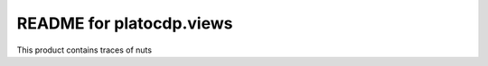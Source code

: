 README for platocdp.views
==========================================

This product contains traces of nuts
